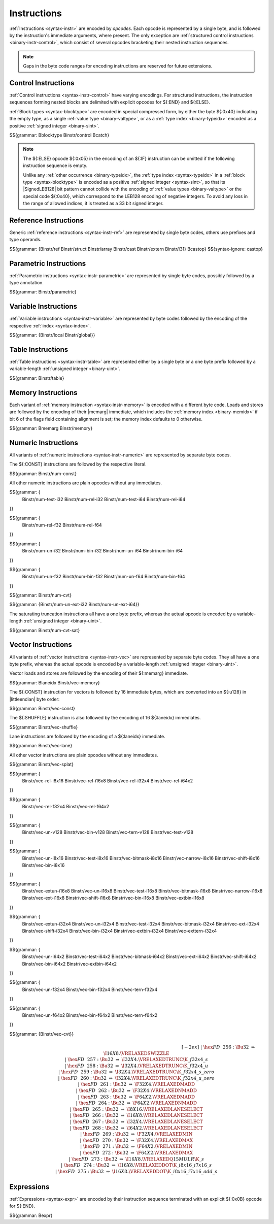 .. index:: instruction, ! opcode
.. _binary-instr:

Instructions
------------

:ref:`Instructions <syntax-instr>` are encoded by *opcodes*.
Each opcode is represented by a single byte,
and is followed by the instruction's immediate arguments, where present.
The only exception are :ref:`structured control instructions <binary-instr-control>`, which consist of several opcodes bracketing their nested instruction sequences.

.. note::
   Gaps in the byte code ranges for encoding instructions are reserved for future extensions.


.. index:: control instructions, structured control, exception handling, label, block, branch, result type, value type, block type, label index, function index, tag index, type index, list, polymorphism, LEB128
   pair: binary format; instruction
   pair: binary format; block type
.. _binary-instr-control:

Control Instructions
~~~~~~~~~~~~~~~~~~~~

:ref:`Control instructions <syntax-instr-control>` have varying encodings. For structured instructions, the instruction sequences forming nested blocks are delimited with explicit opcodes for ${:END} and ${:ELSE}.

:ref:`Block types <syntax-blocktype>` are encoded in special compressed form, by either the byte ${:0x40} indicating the empty type, as a single :ref:`value type <binary-valtype>`, or as a :ref:`type index <binary-typeidx>` encoded as a positive :ref:`signed integer <binary-sint>`.

.. _binary-blocktype:
.. _binary-nop:
.. _binary-unreachable:
.. _binary-block:
.. _binary-loop:
.. _binary-if:
.. _binary-br:
.. _binary-br_if:
.. _binary-br_table:
.. _binary-return:
.. _binary-call:
.. _binary-call_ref:
.. _binary-call_indirect:
.. _binary-return_call:
.. _binary-return_call_ref:
.. _binary-return_call_indirect:
.. _binary-throw:
.. _binary-throw_ref:
.. _binary-try_table:
.. _binary-catch:

$${grammar: Bblocktype Binstr/control Bcatch}

.. note::
   The ${:ELSE} opcode ${:0x05} in the encoding of an ${:IF} instruction can be omitted if the following instruction sequence is empty.

   Unlike any :ref:`other occurrence <binary-typeidx>`, the :ref:`type index <syntax-typeidx>` in a :ref:`block type <syntax-blocktype>` is encoded as a positive :ref:`signed integer <syntax-sint>`, so that its |SignedLEB128| bit pattern cannot collide with the encoding of :ref:`value types <binary-valtype>` or the special code ${:0x40}, which correspond to the LEB128 encoding of negative integers.
   To avoid any loss in the range of allowed indices, it is treated as a 33 bit signed integer.


.. index:: reference instruction
   pair: binary format; instruction
.. _binary-instr-ref:
.. _binary-br_on_null:
.. _binary-br_on_non_null:
.. _binary-br_on_cast:
.. _binary-br_on_cast_fail:

Reference Instructions
~~~~~~~~~~~~~~~~~~~~~~

Generic :ref:`reference instructions <syntax-instr-ref>` are represented by single byte codes, others use prefixes and type operands.

.. _binary-ref.null:
.. _binary-ref.func:
.. _binary-ref.is_null:
.. _binary-ref.as_non_null:
.. _binary-struct.new:
.. _binary-struct.new_default:
.. _binary-struct.get:
.. _binary-struct.get_s:
.. _binary-struct.get_u:
.. _binary-struct.set:
.. _binary-array.new:
.. _binary-array.new_default:
.. _binary-array.new_fixed:
.. _binary-array.new_elem:
.. _binary-array.new_data:
.. _binary-array.get:
.. _binary-array.get_s:
.. _binary-array.get_u:
.. _binary-array.set:
.. _binary-array.len:
.. _binary-array.fill:
.. _binary-array.copy:
.. _binary-array.init_data:
.. _binary-array.init_elem:
.. _binary-ref.i31:
.. _binary-i31.get_s:
.. _binary-i31.get_u:
.. _binary-ref.test:
.. _binary-ref.cast:
.. _binary-any.convert_extern:
.. _binary-extern.convert_any:
.. _binary-castop:

$${grammar: {Binstr/ref Binstr/struct Binstr/array Binstr/cast Binstr/extern Binstr/i31} Bcastop}
$${syntax-ignore: castop}

.. index:: parametric instruction, value type, polymorphism
   pair: binary format; instruction
.. _binary-instr-parametric:

Parametric Instructions
~~~~~~~~~~~~~~~~~~~~~~~

:ref:`Parametric instructions <syntax-instr-parametric>` are represented by single byte codes, possibly followed by a type annotation.

.. _binary-drop:
.. _binary-select:

$${grammar: Binstr/parametric}


.. index:: variable instructions, local index, global index
   pair: binary format; instruction
.. _binary-instr-variable:

Variable Instructions
~~~~~~~~~~~~~~~~~~~~~

:ref:`Variable instructions <syntax-instr-variable>` are represented by byte codes followed by the encoding of the respective :ref:`index <syntax-index>`.

.. _binary-local.get:
.. _binary-local.set:
.. _binary-local.tee:
.. _binary-global.get:
.. _binary-global.set:

$${grammar: {Binstr/local Binstr/global}}


.. index:: table instruction, table index
   pair: binary format; instruction
.. _binary-instr-table:
.. _binary-table.get:
.. _binary-table.set:
.. _binary-table.size:
.. _binary-table.grow:
.. _binary-table.fill:
.. _binary-table.copy:
.. _binary-table.init:
.. _binary-elem.drop:

Table Instructions
~~~~~~~~~~~~~~~~~~

:ref:`Table instructions <syntax-instr-table>` are represented either by a single byte or a one byte prefix followed by a variable-length :ref:`unsigned integer <binary-uint>`.

$${grammar: Binstr/table}


.. index:: memory instruction, memory index
   pair: binary format; instruction
.. _binary-instr-memory:

Memory Instructions
~~~~~~~~~~~~~~~~~~~

Each variant of :ref:`memory instruction <syntax-instr-memory>` is encoded with a different byte code. Loads and stores are followed by the encoding of their |memarg| immediate, which includes the :ref:`memory index <binary-memidx>` if bit 6 of the flags field containing alignment is set; the memory index defaults to 0 otherwise.

.. _binary-memarg:
.. _binary-load:
.. _binary-loadn:
.. _binary-store:
.. _binary-storen:
.. _binary-memory.size:
.. _binary-memory.grow:
.. _binary-memory.fill:
.. _binary-memory.copy:
.. _binary-memory.init:
.. _binary-data.drop:

$${grammar: Bmemarg Binstr/memory}


.. index:: numeric instruction
   pair: binary format; instruction
.. _binary-instr-numeric:

Numeric Instructions
~~~~~~~~~~~~~~~~~~~~

All variants of :ref:`numeric instructions <syntax-instr-numeric>` are represented by separate byte codes.

The ${:CONST} instructions are followed by the respective literal.

.. _binary-const:

$${grammar: Binstr/num-const}

All other numeric instructions are plain opcodes without any immediates.

.. _binary-testop:
.. _binary-relop:

$${grammar: {
  Binstr/num-test-i32 Binstr/num-rel-i32
  Binstr/num-test-i64 Binstr/num-rel-i64
}}

$${grammar: {
  Binstr/num-rel-f32
  Binstr/num-rel-f64
}}

.. _binary-unop:
.. _binary-binop:

$${grammar: {
  Binstr/num-un-i32 Binstr/num-bin-i32
  Binstr/num-un-i64 Binstr/num-bin-i64
}}

$${grammar: {
  Binstr/num-un-f32 Binstr/num-bin-f32
  Binstr/num-un-f64 Binstr/num-bin-f64
}}

.. _binary-cvtop:

$${grammar: Binstr/num-cvt}

$${grammar: {Binstr/num-un-ext-i32 Binstr/num-un-ext-i64}}

.. _binary-cvtop-trunc-sat:

The saturating truncation instructions all have a one byte prefix,
whereas the actual opcode is encoded by a variable-length :ref:`unsigned integer <binary-uint>`.

$${grammar: Binstr/num-cvt-sat}


.. index:: vector instruction
   pair: binary format; instruction
.. _binary-instr-vec:

Vector Instructions
~~~~~~~~~~~~~~~~~~~

All variants of :ref:`vector instructions <syntax-instr-vec>` are represented by separate byte codes.
They all have a one byte prefix, whereas the actual opcode is encoded by a variable-length :ref:`unsigned integer <binary-uint>`.

Vector loads and stores are followed by the encoding of their ${:memarg} immediate.

.. _binary-laneidx:

$${grammar: Blaneidx Binstr/vec-memory}

The ${:CONST} instruction for vectors is followed by 16 immediate bytes, which are converted into an ${:u128} in |littleendian| byte order:

$${grammar: Binstr/vec-const}

.. _binary-vswizzlop:
.. _binary-vshuffle:

The ${:SHUFFLE} instruction is also followed by the encoding of 16 ${:laneidx} immediates.

$${grammar: Binstr/vec-shuffle}

Lane instructions are followed by the encoding of a ${:laneidx} immediate.

.. _binary-vextract_lane:
.. _binary-vreplace_lane:

$${grammar: Binstr/vec-lane}

All other vector instructions are plain opcodes without any immediates.

.. _binary-vsplat:

$${grammar: Binstr/vec-splat}

.. _binary-virelop:

$${grammar: {
  Binstr/vec-rel-i8x16
  Binstr/vec-rel-i16x8
  Binstr/vec-rel-i32x4
  Binstr/vec-rel-i64x2
}}

.. _binary-vfrelop:

$${grammar: {
  Binstr/vec-rel-f32x4
  Binstr/vec-rel-f64x2
}}

.. _binary-vvunop:
.. _binary-vvbinop:
.. _binary-vvternop:
.. _binary-vvtestop:

$${grammar: {
  Binstr/vec-un-v128
  Binstr/vec-bin-v128
  Binstr/vec-tern-v128
  Binstr/vec-test-v128
}}

.. _binary-vitestop:
.. _binary-vshiftop:
.. _binary-viunop:
.. _binary-vibinop:
.. _binary-viternop:
.. _binary-viextunop:
.. _binary-viextbinop:
.. _binary-viextternop:
.. _binary-viminmaxop:
.. _binary-vsatbinop:

$${grammar: {
  Binstr/vec-un-i8x16
  Binstr/vec-test-i8x16
  Binstr/vec-bitmask-i8x16
  Binstr/vec-narrow-i8x16
  Binstr/vec-shift-i8x16
  Binstr/vec-bin-i8x16
}}

$${grammar: {
  Binstr/vec-extun-i16x8
  Binstr/vec-un-i16x8
  Binstr/vec-test-i16x8
  Binstr/vec-bitmask-i16x8
  Binstr/vec-narrow-i16x8
  Binstr/vec-ext-i16x8
  Binstr/vec-shift-i16x8
  Binstr/vec-bin-i16x8
  Binstr/vec-extbin-i16x8
}}

$${grammar: {
  Binstr/vec-extun-i32x4
  Binstr/vec-un-i32x4
  Binstr/vec-test-i32x4
  Binstr/vec-bitmask-i32x4
  Binstr/vec-ext-i32x4
  Binstr/vec-shift-i32x4
  Binstr/vec-bin-i32x4
  Binstr/vec-extbin-i32x4
  Binstr/vec-exttern-i32x4
}}

$${grammar: {
  Binstr/vec-un-i64x2
  Binstr/vec-test-i64x2
  Binstr/vec-bitmask-i64x2
  Binstr/vec-ext-i64x2
  Binstr/vec-shift-i64x2
  Binstr/vec-bin-i64x2
  Binstr/vec-extbin-i64x2
}}

.. _binary-vfunop:
.. _binary-vfbinop:
.. _binary-vfternop:

$${grammar: {
  Binstr/vec-un-f32x4
  Binstr/vec-bin-f32x4
  Binstr/vec-tern-f32x4
}}

$${grammar: {
  Binstr/vec-un-f64x2
  Binstr/vec-bin-f64x2
  Binstr/vec-tern-f64x2
}}

$${grammar: {Binstr/vec-cvt}}

.. math::
   \begin{array}{llclll}
   \phantom{\production{instruction}} & \phantom{\Binstr} &\phantom{::=}& \phantom{\dots} && \phantom{vechaslongerinstructionnames} \\[-2ex] &&|&
     \hex{FD}~~256{:}\Bu32 &\Rightarrow& \I16X8.\VRELAXEDSWIZZLE \\ &&|&
     \hex{FD}~~257{:}\Bu32 &\Rightarrow& \I32X4.\VRELAXEDTRUNC\K{\_f32x4\_s} \\ &&|&
     \hex{FD}~~258{:}\Bu32 &\Rightarrow& \I32X4.\VRELAXEDTRUNC\K{\_f32x4\_u} \\ &&|&
     \hex{FD}~~259{:}\Bu32 &\Rightarrow& \I32X4.\VRELAXEDTRUNC\K{\_f32x4\_s\_zero} \\ &&|&
     \hex{FD}~~260{:}\Bu32 &\Rightarrow& \I32X4.\VRELAXEDTRUNC\K{\_f32x4\_u\_zero} \\ &&|&
     \hex{FD}~~261{:}\Bu32 &\Rightarrow& \F32X4.\VRELAXEDMADD \\ &&|&
     \hex{FD}~~262{:}\Bu32 &\Rightarrow& \F32X4.\VRELAXEDNMADD \\ &&|&
     \hex{FD}~~263{:}\Bu32 &\Rightarrow& \F64X2.\VRELAXEDMADD \\ &&|&
     \hex{FD}~~264{:}\Bu32 &\Rightarrow& \F64X2.\VRELAXEDNMADD \\ &&|&
     \hex{FD}~~265{:}\Bu32 &\Rightarrow& \I8X16.\VRELAXEDLANESELECT \\ &&|&
     \hex{FD}~~266{:}\Bu32 &\Rightarrow& \I16X8.\VRELAXEDLANESELECT \\ &&|&
     \hex{FD}~~267{:}\Bu32 &\Rightarrow& \I32X4.\VRELAXEDLANESELECT \\ &&|&
     \hex{FD}~~268{:}\Bu32 &\Rightarrow& \I64X2.\VRELAXEDLANESELECT \\ &&|&
     \hex{FD}~~269{:}\Bu32 &\Rightarrow& \F32X4.\VRELAXEDMIN \\ &&|&
     \hex{FD}~~270{:}\Bu32 &\Rightarrow& \F32X4.\VRELAXEDMAX \\ &&|&
     \hex{FD}~~271{:}\Bu32 &\Rightarrow& \F64X2.\VRELAXEDMIN \\ &&|&
     \hex{FD}~~272{:}\Bu32 &\Rightarrow& \F64X2.\VRELAXEDMAX \\ &&|&
     \hex{FD}~~273{:}\Bu32 &\Rightarrow& \I16X8.\VRELAXEDQ15MULR\K{\_s} \\ &&|&
     \hex{FD}~~274{:}\Bu32 &\Rightarrow& \I16X8.\VRELAXEDDOT\K{\_i8x16\_i7x16\_s} \\ &&|&
     \hex{FD}~~275{:}\Bu32 &\Rightarrow& \I16X8.\VRELAXEDDOT\K{\_i8x16\_i7x16\_add\_s} \\
   \end{array}


.. index:: expression
   pair: binary format; expression
   single: expression; constant
.. _binary-expr:

Expressions
~~~~~~~~~~~

:ref:`Expressions <syntax-expr>` are encoded by their instruction sequence terminated with an explicit ${:0x0B} opcode for ${:END}.

$${grammar: Bexpr}
